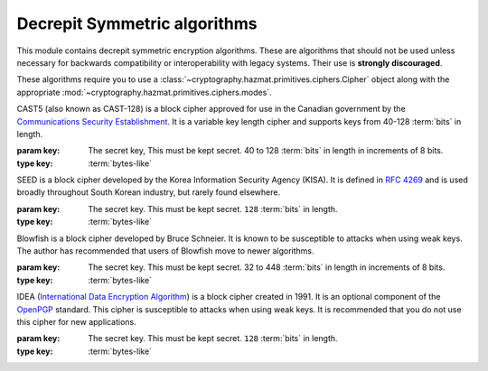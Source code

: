 .. hazmat::


Decrepit Symmetric algorithms
=============================

.. module:: cryptography.hazmat.decrepit.ciphers

This module contains decrepit symmetric encryption algorithms. These
are algorithms that should not be used unless necessary for backwards
compatibility or interoperability with legacy systems. Their use is
**strongly discouraged**.

These algorithms require you to use a :class:`~cryptography.hazmat.primitives.ciphers.Cipher`
object along with the appropriate :mod:`~cryptography.hazmat.primitives.ciphers.modes`.

.. class:: CAST5(key)

    .. versionadded:: 43.0.0

    CAST5 (also known as CAST-128) is a block cipher approved for use in the
    Canadian government by the `Communications Security Establishment`_. It is
    a variable key length cipher and supports keys from 40-128 :term:`bits` in
    length.

    :param key: The secret key, This must be kept secret. 40 to 128
        :term:`bits` in length in increments of 8 bits.
    :type key: :term:`bytes-like`

    .. doctest::

        >>> import os
        >>> from cryptography.hazmat.decrepit.ciphers.algorithms import CAST5
        >>> from cryptography.hazmat.primitives.ciphers import Cipher, modes
        >>> key = os.urandom(16)
        >>> iv = os.urandom(8)
        >>> algorithm = CAST5(key)
        >>> cipher = Cipher(algorithm, modes.CBC(iv))
        >>> encryptor = cipher.encryptor()
        >>> ct = encryptor.update(b"a secret message")
        >>> decryptor = cipher.decryptor()
        >>> decryptor.update(ct)
        b'a secret message'

.. class:: SEED(key)

    .. versionadded:: 43.0.0

    SEED is a block cipher developed by the Korea Information Security Agency
    (KISA). It is defined in :rfc:`4269` and is used broadly throughout South
    Korean industry, but rarely found elsewhere.

    :param key: The secret key. This must be kept secret. ``128``
        :term:`bits` in length.
    :type key: :term:`bytes-like`


.. class:: Blowfish(key)

    .. versionadded:: 43.0.0

    Blowfish is a block cipher developed by Bruce Schneier. It is known to be
    susceptible to attacks when using weak keys. The author has recommended
    that users of Blowfish move to newer algorithms.

    :param key: The secret key. This must be kept secret. 32 to 448
        :term:`bits` in length in increments of 8 bits.
    :type key: :term:`bytes-like`

.. class:: IDEA(key)

    .. versionadded:: 43.0.0

    IDEA (`International Data Encryption Algorithm`_) is a block cipher created
    in 1991. It is an optional component of the `OpenPGP`_ standard. This cipher
    is susceptible to attacks when using weak keys. It is recommended that you
    do not use this cipher for new applications.

    :param key: The secret key. This must be kept secret. ``128``
        :term:`bits` in length.
    :type key: :term:`bytes-like`



.. _`Communications Security Establishment`: https://www.cse-cst.gc.ca
.. _`International Data Encryption Algorithm`: https://en.wikipedia.org/wiki/International_Data_Encryption_Algorithm
.. _`OpenPGP`: https://www.openpgp.org/
